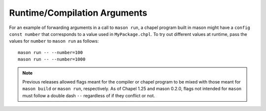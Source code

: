 Runtime/Compilation Arguments
~~~~~~~~~~~~~~~~~~~~~~~~~~~~~

For an example of forwarding arguments in a call to ``mason run``, a chapel program built in
mason might have a ``config const number`` that corresponds to a value used in ``MyPackage.chpl``.
To try out different values at runtime, pass the values for ``number`` to ``mason run`` as follows::

      mason run -- --number=100
      mason run -- --number=1000


.. note::

   Previous releases allowed flags meant for the compiler or chapel program to be mixed with
   those meant for ``mason build`` or ``mason run``, respectively. As of Chapel 1.25 and
   mason 0.2.0, flags not intended for ``mason`` must follow a double dash ``--`` regardless
   of if they conflict or not.
